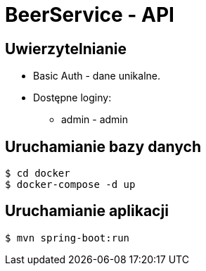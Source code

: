 = BeerService - API


== Uwierzytelnianie
* Basic Auth - dane unikalne.
* Dostępne loginy:
** admin - admin

== Uruchamianie bazy danych
[source%autofit,bash]
----
$ cd docker
$ docker-compose -d up
----

== Uruchamianie aplikacji
[source%autofit,bash]
----
$ mvn spring-boot:run
----
